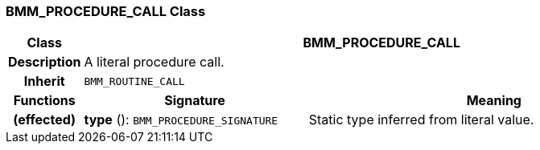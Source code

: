 === BMM_PROCEDURE_CALL Class

[cols="^1,3,5"]
|===
h|*Class*
2+^h|*BMM_PROCEDURE_CALL*

h|*Description*
2+a|A literal procedure call.

h|*Inherit*
2+|`BMM_ROUTINE_CALL`

h|*Functions*
^h|*Signature*
^h|*Meaning*

h|(effected)
|*type* (): `BMM_PROCEDURE_SIGNATURE`
a|Static type inferred from literal value.
|===
